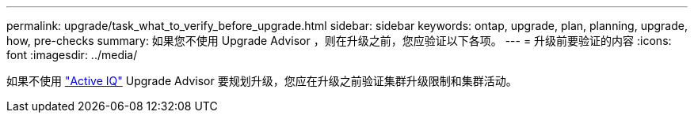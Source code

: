 ---
permalink: upgrade/task_what_to_verify_before_upgrade.html 
sidebar: sidebar 
keywords: ontap, upgrade, plan, planning, upgrade, how, pre-checks 
summary: 如果您不使用 Upgrade Advisor ，则在升级之前，您应验证以下各项。 
---
= 升级前要验证的内容
:icons: font
:imagesdir: ../media/


[role="lead"]
如果不使用 link:https://aiq.netapp.com/["Active IQ"] Upgrade Advisor 要规划升级，您应在升级之前验证集群升级限制和集群活动。
